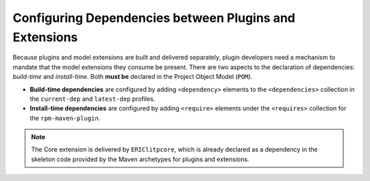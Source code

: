 .. |external| raw:: html

   <img alt="external" src="../_static/external_link_icon.svg">

.. _configuring-dependencies-between-plugins-and-extensions:

=======================================================
Configuring Dependencies between Plugins and Extensions
=======================================================

Because plugins and model extensions are built and delivered separately, plugin
developers need a mechanism to mandate that the model extensions they consume
be present. There are two aspects to the declaration of dependencies:
*build-time* and *install-time*. Both **must be** declared in the Project Object
Model (``POM``).

- **Build-time dependencies** are configured by adding ``<dependency>`` elements
  to the ``<dependencies>`` collection in the ``current-dep`` and ``latest-dep`` profiles.

  .. code-block:: xml
    :emphasize-lines: 16-17,24-35,39-40,43-52
    
    <project xmlns="http://maven.apache.org/POM/4.0.0"
      xmlns:xsi="http://www.w3.org/2001/XMLSchema-instance"
      xsi:schemaLocation="http://maven.apache.org/POM/4.0.0 http://maven.apache.org/xsd/maven-4.0.0.xsd">
    <modelVersion>4.0.0</modelVersion>
    <groupId>com.ericsson.nms.litp</groupId>
    <artifactId>ERIClitpnetwork_CXP9030513</artifactId>
    <packaging>rpm</packaging>
    <name>[${project.parent.artifactId}] RPM module</name>
    <description>LITP network plugin implementation</description>
    <properties>
        <bom_version>RELEASE</bom_version>
    </properties>
    ...
            <profiles>
                <profile>
                    <!-- profile to build current specified dependencies -->
                    <id>current-dep</id>
                    ...
                    <properties>
                        <litpcore_version>1.17.16</litpcore_version>
                        <litpnetworkapi_version>1.18.2</litpnetworkapi_version>
                    </properties>
                    <dependencies>
                        <dependency>
                            <groupId>com.ericsson.nms.litp</groupId>
                            <artifactId>ERIClitpcore_CXP9030418</artifactId>
                            <version>${litpcore_version}</version>
                            <type>rpm</type>
                        </dependency>
                        <dependency>
                            <groupId>com.ericsson.nms.litp</groupId>
                            <artifactId>ERIClitpnetworkapi_CXP9030514</artifactId>
                            <version>${litpnetworkapi_version}</version>
                            <type>rpm</type>
                        </dependency>
                    </dependencies>
                </profile>
                <profile>
                    <!-- profile to build latest dependencies as defined by the ci-bom -->
                    <id>latest-dep</id>
                    ...
                    <dependencies>
                        <dependency>
                            <groupId>com.ericsson.nms.litp</groupId>
                            <artifactId>ERIClitpcore_CXP9030418</artifactId>
                            <type>rpm</type>
                        </dependency>
                        <dependency>
                            <groupId>com.ericsson.nms.litp</groupId>
                            <artifactId>ERIClitpnetworkapi_CXP9030514</artifactId>
                            <type>rpm</type>
                        </dependency>
                    </dependencies>
                </profile>
            </profiles>
    </project>


- **Install-time dependencies** are configured by adding ``<require>`` elements
  under the ``<requires>`` collection for the ``rpm-maven-plugin``.

  .. code-block:: xml
    :emphasize-lines: 15,20-22,34-35
    
    <project xmlns="http://maven.apache.org/POM/4.0.0"
      xmlns:xsi="http://www.w3.org/2001/XMLSchema-instance"
      xsi:schemaLocation="http://maven.apache.org/POM/4.0.0 http://maven.apache.org/xsd/maven-4.0.0.xsd">
    <modelVersion>4.0.0</modelVersion>
    <groupId>com.ericsson.nms.litp</groupId>
    <artifactId>ERIClitpnetwork_CXP9030513</artifactId>
    <packaging>rpm</packaging>
    <name>[${project.parent.artifactId}] RPM module</name>
    <description>LITP network plugin implementation</description>
    ...
    <build>
        <plugins>
            <plugin>
                <groupId>org.codehaus.mojo</groupId>
                <artifactId>rpm-maven-plugin</artifactId>
                <extensions>true</extensions>
                <inherited>true</inherited>
                <configuration>
                    <requires>
                        <require>python &gt;= 2.6</require>
                        <require>ERIClitpcore_CXP9030418 &gt;= ${litpcore_version}</require>
                        <require>ERIClitpnetworkapi_CXP9030514 &gt;= ${litpnetworkapi_version}</require>
                    </requires>
                </configuration>
            </plugin>
        </plugins>
    </build>
    ...
    <profiles>
        <profile>
            <id>current-dep</id>
            ...
            <properties>
                <litpcore_version>1.17.16</litpcore_version>
                <litpnetworkapi_version>1.18.2</litpnetworkapi_version>
            </properties>
        ...


.. note::
  The Core extension is delivered by ``ERIClitpcore``, which is already
  declared as a dependency in the skeleton code provided by the Maven
  archetypes for plugins and extensions.

